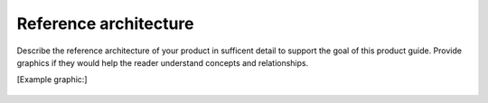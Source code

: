 .. _architecture-xxx-ug:

======================
Reference architecture
======================

Describe the reference architecture of your product in sufficent
detail to support the goal of this product guide. Provide graphics if
they would help the reader understand concepts and relationships.

[Example graphic:]

.. figure:: ../figures/sample-reference-architecture.png
   :alt: Sample reference architecture
